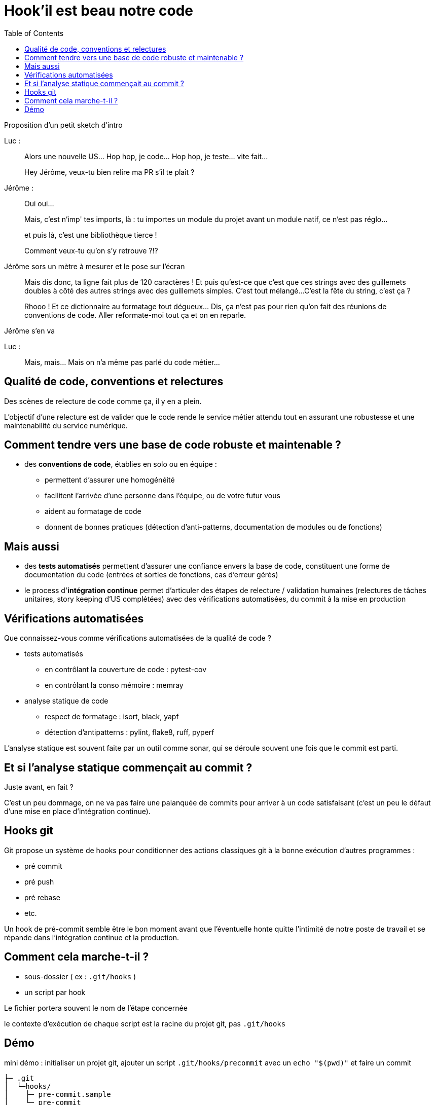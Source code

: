 :toc:

= Hook'il est beau notre code

[.notes]
--
Proposition d'un petit sketch d'intro

Luc :

> Alors une nouvelle US... Hop hop, je code... Hop hop, je teste... vite fait...

> Hey Jérôme, veux-tu bien relire ma PR s'il te plaît ?

Jérôme :

> Oui oui...

> Mais, c'est n'imp' tes imports, là : tu importes un module du projet avant un module natif, ce n'est pas réglo... 

> et puis là, c'est une bibliothèque tierce ! 

> Comment veux-tu qu'on s'y retrouve ?!?

Jérôme sors un mètre à mesurer et le pose sur l'écran

> Mais dis donc, ta ligne fait plus de 120 caractères !
> Et puis qu'est-ce que c'est que ces strings avec des guillemets doubles à côté des autres strings avec des guillemets simples. 
> C'est tout mélangé... 
> C'est la fête du string, c'est ça ?

> Rhooo ! Et ce dictionnaire au formatage tout dégueux... Dis, ça n'est pas pour rien qu'on fait des réunions de conventions de code. Aller reformate-moi tout ça et on en reparle.

Jérôme s'en va

Luc : 

> Mais, mais... Mais on n'a même pas parlé du code métier...
--

== Qualité de code, conventions et relectures

[.notes]
--
Des scènes de relecture de code comme ça, il y en a plein.
--

L'objectif d'une relecture est de valider que le code rende le service métier attendu tout en assurant une robustesse et une maintenabilité du service numérique.

== Comment tendre vers une base de code robuste et maintenable ?

* des *conventions de code*, établies en solo ou en équipe :
** permettent d'assurer une homogénéité 
** facilitent l'arrivée d'une personne dans l'équipe, ou de votre futur vous
** aident au formatage de code
** donnent de bonnes pratiques (détection d'anti-patterns, documentation de modules ou de fonctions)

== Mais aussi

* des *tests automatisés* permettent d'assurer une confiance envers la base de code, constituent une forme de documentation du code (entrées et sorties de fonctions, cas d'erreur gérés)
* le process d'*intégration continue* permet d'articuler des étapes de relecture / validation humaines (relectures de tâches unitaires, story keeping d'US complétées) avec des vérifications automatisées, du commit à la mise en production

== Vérifications automatisées

Que connaissez-vous comme vérifications automatisées de la qualité de code ?

[%step]
* tests automatisés
** en contrôlant la couverture de code : pytest-cov
** en contrôlant la conso mémoire : memray
* analyse statique de code
** respect de formatage : isort, black, yapf
** détection d'antipatterns : pylint, flake8, ruff, pyperf

[.notes]
--
L'analyse statique est souvent faite par un outil comme sonar, qui se déroule souvent une fois que le commit est parti.
--

== Et si l'analyse statique commençait au commit ?

Juste avant, en fait ?

[.notes]
--
C'est un peu dommage, on ne va pas faire une palanquée de commits pour arriver à un code satisfaisant (c'est un peu le défaut d'une mise en place d'intégration continue).
--

== Hooks git

Git propose un système de hooks pour conditionner des actions classiques git à la bonne exécution d'autres programmes :

* pré commit
* pré push
* pré rebase
* etc.

[.notes]
--
Un hook de pré-commit semble être le bon moment avant que l'éventuelle honte quitte l'intimité de notre poste de travail et se répande dans l'intégration continue et la production.
--

== Comment cela marche-t-il ?

* sous-dossier ( ex : `.git/hooks` )
* un script par hook

[.notes]
--
Le fichier portera souvent le nom de l'étape concernée

le contexte d'exécution de chaque script est la racine du projet git, pas `.git/hooks`
-- 


== Démo

mini démo : initialiser un projet git, ajouter un script `.git/hooks/precommit` avec un `echo "$(pwd)"` et faire un commit

[source, bash]
----
├─ .git
│  └─hooks/
│    ├─ pre-commit.sample
│    └─ pre-commit

#!/bin/sh
echo "precommit hook launched in $(pwd)"

# simulates an error code at exit
exit 1
----

Comment partager l'intelligence projet des scripts de hooks ?

* versionner `.git/hooks` dans git
* stocker ces scripts dans un dossier `.git-hooks` (par exemple) et configurer `git` pour lui indiquer le dossier des hooks : `git config core.hooksPath ./.git-hooks`

[source, bash]
----
├─ .git-hooks/
│  └─ pre-commit

#!/bin/sh
echo "precommit hook launched in $(pwd)"

# simulates an error code at exit
exit 1
----

* utiliser un outil qui va gérer la tambouille-as-code entre les hooks git et les outils de vérification : `pre-commit`
